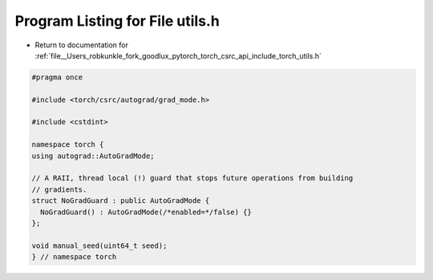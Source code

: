 
.. _program_listing_file__Users_robkunkle_fork_goodlux_pytorch_torch_csrc_api_include_torch_utils.h:

Program Listing for File utils.h
================================

- Return to documentation for :ref:`file__Users_robkunkle_fork_goodlux_pytorch_torch_csrc_api_include_torch_utils.h`

.. code-block:: cpp

   #pragma once
   
   #include <torch/csrc/autograd/grad_mode.h>
   
   #include <cstdint>
   
   namespace torch {
   using autograd::AutoGradMode;
   
   // A RAII, thread local (!) guard that stops future operations from building
   // gradients.
   struct NoGradGuard : public AutoGradMode {
     NoGradGuard() : AutoGradMode(/*enabled=*/false) {}
   };
   
   void manual_seed(uint64_t seed);
   } // namespace torch
